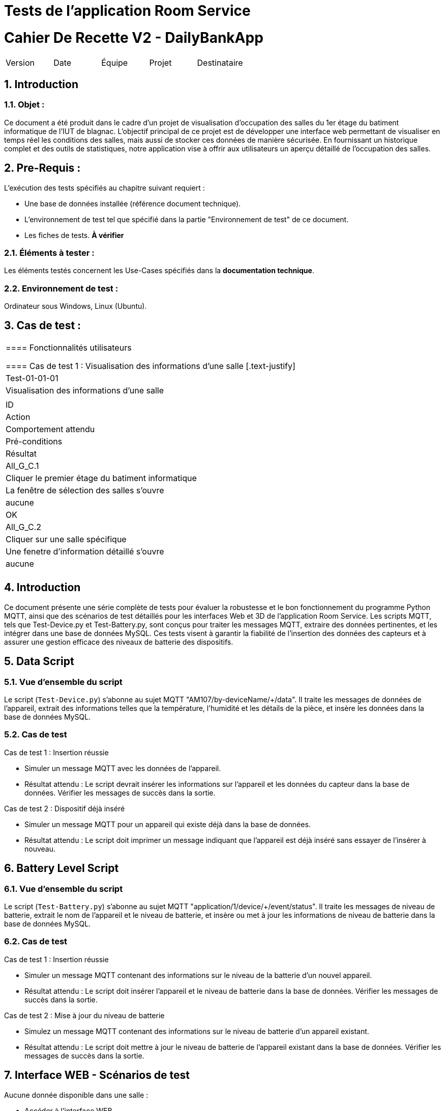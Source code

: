 = Tests de l'application Room Service



= Cahier De Recette V2 - DailyBankApp
:toc:
:toc-title: Sommaire
:toclevels: 5
:sectnums:
:sectnumlevels: 5

:Entreprise: DailyBank
:Equipe:  


[cols="5"]
|===
|Version | Date | Équipe | Projet | Destinataire
|2.0 | 26 Janvier 2024 | Groupe 1 : Yann, Mathéo, Kylian, Lylian | RoomService
|===  


== Introduction
=== Objet :
[.text-justify]
Ce document a été produit dans le cadre d'un projet de visualisation d'occupation des salles du 1er étage du batiment informatique de l'IUT de blagnac. L'objectif principal de ce projet est de développer une interface web permettant de visualiser en temps réel les conditions des salles, mais aussi de stocker ces données de manière sécurisée. En fournissant un historique complet et des outils de statistiques, notre application vise à offrir aux utilisateurs un aperçu détaillé de l'occupation des salles.


== Pre-Requis :
[.text-justify]
L'exécution des tests spécifiés au chapitre suivant requiert :

* Une base de données installée (référence document technique).
* L'environnement de test tel que spécifié dans la partie "Environnement de test" de ce document.
* Les fiches de tests. *À vérifier*


=== Éléments à tester :
[.text-justify]
Les éléments testés concernent les Use-Cases spécifiés dans la *documentation technique*.


=== Environnement de test :
[.text-justify]
Ordinateur sous Windows, Linux (Ubuntu).


== Cas de test :
[.text-justify]
|====

==== Fonctionnalités utilisateurs

==== Cas de test 1 : Visualisation des informations d'une salle
[.text-justify]

>|Cas de test 4+|Test-01-01-01
>|Titre 4+|Visualisation des informations d'une salle
>|Objectif 4+| Obtenir les informations d'une salle via le capteur AM107

5+|
^|ID ^|Action ^|Comportement attendu ^|Pré-conditions ^|Résultat
^|All_G_C.1 ^|Cliquer le premier étage du batiment informatique ^|La fenêtre de sélection des salles s'ouvre ^| aucune ^|OK
^|All_G_C.2 ^|Cliquer sur une salle spécifique ^|Une fenetre d'information détaillé s'ouvre ^|aucune ^|OK


5+|

|====

== Introduction

Ce document présente une série complète de tests pour évaluer la robustesse et le bon fonctionnement du programme Python MQTT, ainsi que des scénarios de test détaillés pour les interfaces Web et 3D de l'application Room Service. Les scripts MQTT, tels que Test-Device.py et Test-Battery.py, sont conçus pour traiter les messages MQTT, extraire des données pertinentes, et les intégrer dans une base de données MySQL. Ces tests visent à garantir la fiabilité de l'insertion des données des capteurs et à assurer une gestion efficace des niveaux de batterie des dispositifs.

== Data Script

=== Vue d'ensemble du script

Le script (`Test-Device.py`) s'abonne au sujet MQTT "AM107/by-deviceName/+/data". Il traite les messages de données de l'appareil, extrait des informations telles que la température, l'humidité et les détails de la pièce, et insère les données dans la base de données MySQL.

=== Cas de test

.Cas de test 1 : Insertion réussie
- Simuler un message MQTT avec les données de l'appareil.
- Résultat attendu : Le script devrait insérer les informations sur l'appareil et les données du capteur dans la base de données. Vérifier les messages de succès dans la sortie.

.Cas de test 2 : Dispositif déjà inséré
- Simuler un message MQTT pour un appareil qui existe déjà dans la base de données.
- Résultat attendu : Le script doit imprimer un message indiquant que l'appareil est déjà inséré sans essayer de l'insérer à nouveau.

== Battery Level Script

=== Vue d'ensemble du script

Le script (`Test-Battery.py`) s'abonne au sujet MQTT "application/1/device/+/event/status". Il traite les messages de niveau de batterie, extrait le nom de l'appareil et le niveau de batterie, et insère ou met à jour les informations de niveau de batterie dans la base de données MySQL.

=== Cas de test

.Cas de test 1 : Insertion réussie
- Simuler un message MQTT contenant des informations sur le niveau de la batterie d'un nouvel appareil.
- Résultat attendu : Le script doit insérer l'appareil et le niveau de batterie dans la base de données. Vérifier les messages de succès dans la sortie.

.Cas de test 2 : Mise à jour du niveau de batterie
- Simulez un message MQTT contenant des informations sur le niveau de batterie d'un appareil existant.
- Résultat attendu : Le script doit mettre à jour le niveau de batterie de l'appareil existant dans la base de données. Vérifier les messages de succès dans la sortie.

== Interface WEB - Scénarios de test

.Aucune donnée disponible dans une salle :
- Accéder à l'interface WEB.
- Sélectionner une salle sans données.
- Vérifier que le message "Aucune donnée disponible" est affiché.
- Assurer que le compteur de rafraîchissement est désactivé.

.Affichage des données disponibles dans une salle :
- Accéder à l'interface WEB.
- Sélectionner une salle avec des données disponibles.
- Vérifier que les valeurs de température, humidité, activité, CO2, luminosité, TVOC et l'heure sont affichées.
- Vérifier que le compteur de 300 secondes avant le rafraîchissement est présent.
- Attendre que le compteur atteigne 0 et vérifier que la page est actualisée avec les dernières données.

== Interface 3D - Scénarios de test

.Aucune donnée disponible pour une salle :
- Accéder à l'interface 3D.
- Sélectionner une salle sans données.
- Vérifier que la couleur de la salle est noire.
- Vérifier que le message "*No data available for room *****" est affiché.

.Affichage des données disponibles pour une salle :
- Accéder à l'interface 3D.
- Sélectionner une salle avec des données disponibles.
- Vérifier que la couleur de la salle change en fonction des facteurs (CO2, activité, luminosité).
- Vérifier que les valeurs de température, humidité, activité, CO2, luminosité, TVOC et l'heure sont affichées lorsque la souris passe sur la salle.

== Conclusion

Les tests effectués sur le programme Python MQTT ainsi que sur les interfaces Web et 3D de l'application Room Service ont permis de valider la fonctionnalité et la robustesse de ces composants clés. Les scripts MQTT ont montré une capacité fiable à traiter les messages, à extraire les informations pertinentes et à les intégrer correctement dans la base de données MySQL. De même, les scénarios de test pour les interfaces ont démontré la capacité à gérer différents cas, que ce soit l'absence de données ou l'affichage détaillé des informations lorsque des données sont disponibles.

== Notes

- Assurez-vous que la base de données est accessible et correctement configurée.
- Confirmez que le Broker MQTT est en cours d'exécution et accessible.
- Examinez les messages de sortie pour détecter les indications de réussite ou d'échec pendant l'exécution du test.
